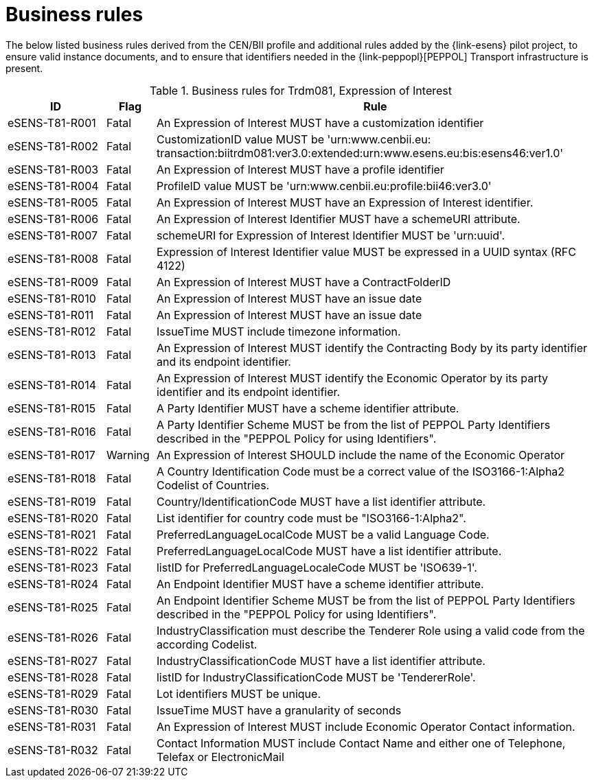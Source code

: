 
= Business rules

The below listed business rules derived from the CEN/BII profile and additional rules added by the {link-esens} pilot project, to ensure valid instance documents, and to ensure that identifiers needed in the {link-peppopl}[PEPPOL] Transport infrastructure is present.

[cols="2,1,9", options="header"]
.Business rules for Trdm081, Expression of Interest
|===
| ID | Flag | Rule
|eSENS-T81-R001 | Fatal | An Expression of Interest MUST have a customization identifier
|eSENS-T81-R002 | Fatal | CustomizationID value MUST be 'urn:www.cenbii.eu:{zwsp}transaction:biitrdm081:ver3.0:extended:urn:www.esens.eu:bis:esens46:ver1.0'
|eSENS-T81-R003 | Fatal | An Expression of Interest MUST have a profile identifier
|eSENS-T81-R004 | Fatal | ProfileID value MUST be 'urn:www.cenbii.eu:profile:bii46:ver3.0'
|eSENS-T81-R005 | Fatal | An Expression of Interest MUST have an Expression of Interest identifier.
|eSENS-T81-R006 | Fatal | An Expression of Interest Identifier MUST have a schemeURI attribute.
|eSENS-T81-R007 | Fatal | schemeURI for Expression of Interest Identifier MUST be 'urn:uuid'.
|eSENS-T81-R008 | Fatal | Expression of Interest Identifier value MUST be expressed in a UUID syntax (RFC 4122)
|eSENS-T81-R009 | Fatal | An Expression of Interest MUST have a ContractFolderID
|eSENS-T81-R010 | Fatal | An Expression of Interest MUST have an issue date
|eSENS-T81-R011 | Fatal | An Expression of Interest MUST have an issue date
|eSENS-T81-R012 | Fatal | IssueTime MUST include timezone information.
|eSENS-T81-R013 | Fatal | An Expression of Interest MUST identify the Contracting Body by its party identifier and its endpoint identifier.
|eSENS-T81-R014 | Fatal | An Expression of Interest MUST identify the Economic Operator by its party identifier and its endpoint identifier.
|eSENS-T81-R015 | Fatal | A Party Identifier MUST have a scheme identifier attribute.
|eSENS-T81-R016 | Fatal | A Party Identifier Scheme MUST be from the list of PEPPOL Party Identifiers described in the "PEPPOL Policy for using Identifiers".
|eSENS-T81-R017	| Warning | An Expression of Interest SHOULD include the name of the Economic Operator
|eSENS-T81-R018 | Fatal | A Country Identification Code must be a correct value of the ISO3166-1:Alpha2 Codelist of Countries.
|eSENS-T81-R019 | Fatal | Country/IdentificationCode MUST have a list identifier attribute.
|eSENS-T81-R020 | Fatal | List identifier for country code must be "ISO3166-1:Alpha2".
|eSENS-T81-R021 | Fatal | PreferredLanguageLocalCode MUST be a valid Language Code.
|eSENS-T81-R022 | Fatal | PreferredLanguageLocalCode MUST have a list identifier attribute.
|eSENS-T81-R023 | Fatal | listID for PreferredLanguageLocaleCode MUST be 'ISO639-1'.
|eSENS-T81-R024 | Fatal | An Endpoint Identifier MUST have a scheme identifier attribute.
|eSENS-T81-R025 | Fatal | An Endpoint Identifier Scheme MUST be from the list of PEPPOL Party Identifiers described in the "PEPPOL Policy for using Identifiers".
|eSENS-T81-R026 | Fatal | IndustryClassification must describe the Tenderer Role using a valid code from the according Codelist.
|eSENS-T81-R027 | Fatal | IndustryClassificationCode MUST have a list identifier attribute.
|eSENS-T81-R028 | Fatal | listID for IndustryClassificationCode MUST be 'TendererRole'.
|eSENS-T81-R029 | Fatal | Lot identifiers MUST be unique.
|eSENS-T81-R030 | Fatal | IssueTime MUST have a granularity of seconds
|eSENS-T81-R031 | Fatal | An Expression of Interest MUST include Economic Operator Contact information.
|eSENS-T81-R032 | Fatal | Contact Information MUST include Contact Name and either one of Telephone, Telefax or ElectronicMail
|===

